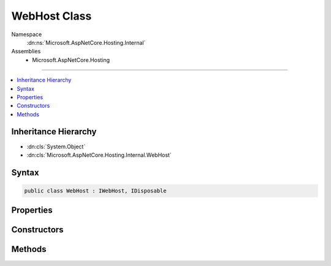 

WebHost Class
=============





Namespace
    :dn:ns:`Microsoft.AspNetCore.Hosting.Internal`
Assemblies
    * Microsoft.AspNetCore.Hosting

----

.. contents::
   :local:



Inheritance Hierarchy
---------------------


* :dn:cls:`System.Object`
* :dn:cls:`Microsoft.AspNetCore.Hosting.Internal.WebHost`








Syntax
------

.. code-block:: csharp

    public class WebHost : IWebHost, IDisposable








.. dn:class:: Microsoft.AspNetCore.Hosting.Internal.WebHost
    :hidden:

.. dn:class:: Microsoft.AspNetCore.Hosting.Internal.WebHost

Properties
----------

.. dn:class:: Microsoft.AspNetCore.Hosting.Internal.WebHost
    :noindex:
    :hidden:

    
    .. dn:property:: Microsoft.AspNetCore.Hosting.Internal.WebHost.ServerFeatures
    
        
        :rtype: Microsoft.AspNetCore.Http.Features.IFeatureCollection
    
        
        .. code-block:: csharp
    
            public IFeatureCollection ServerFeatures
            {
                get;
            }
    
    .. dn:property:: Microsoft.AspNetCore.Hosting.Internal.WebHost.Services
    
        
        :rtype: System.IServiceProvider
    
        
        .. code-block:: csharp
    
            public IServiceProvider Services
            {
                get;
            }
    

Constructors
------------

.. dn:class:: Microsoft.AspNetCore.Hosting.Internal.WebHost
    :noindex:
    :hidden:

    
    .. dn:constructor:: Microsoft.AspNetCore.Hosting.Internal.WebHost.WebHost(Microsoft.Extensions.DependencyInjection.IServiceCollection, Microsoft.AspNetCore.Hosting.Startup.IStartupLoader, Microsoft.AspNetCore.Hosting.Internal.WebHostOptions, Microsoft.Extensions.Configuration.IConfiguration)
    
        
    
        
        :type appServices: Microsoft.Extensions.DependencyInjection.IServiceCollection
    
        
        :type startupLoader: Microsoft.AspNetCore.Hosting.Startup.IStartupLoader
    
        
        :type options: Microsoft.AspNetCore.Hosting.Internal.WebHostOptions
    
        
        :type config: Microsoft.Extensions.Configuration.IConfiguration
    
        
        .. code-block:: csharp
    
            public WebHost(IServiceCollection appServices, IStartupLoader startupLoader, WebHostOptions options, IConfiguration config)
    

Methods
-------

.. dn:class:: Microsoft.AspNetCore.Hosting.Internal.WebHost
    :noindex:
    :hidden:

    
    .. dn:method:: Microsoft.AspNetCore.Hosting.Internal.WebHost.Dispose()
    
        
    
        
        .. code-block:: csharp
    
            public void Dispose()
    
    .. dn:method:: Microsoft.AspNetCore.Hosting.Internal.WebHost.Initialize()
    
        
    
        
        .. code-block:: csharp
    
            public void Initialize()
    
    .. dn:method:: Microsoft.AspNetCore.Hosting.Internal.WebHost.Start()
    
        
    
        
        .. code-block:: csharp
    
            public virtual void Start()
    

